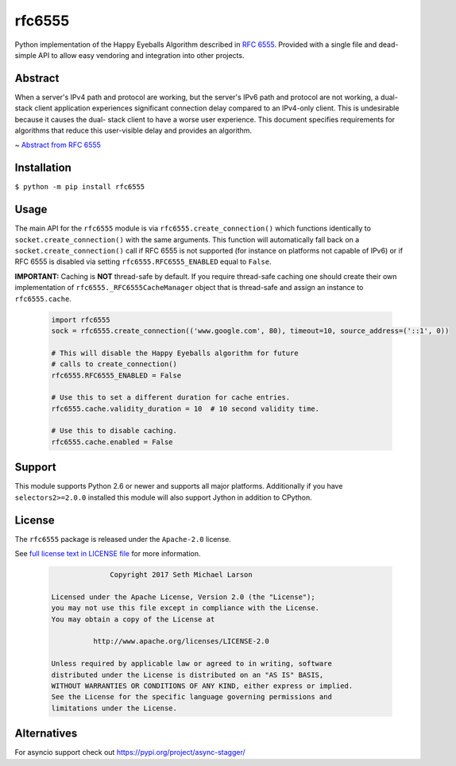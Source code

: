 rfc6555
=======

.. image:: https://img.shields.io/travis/SethMichaelLarson/rfc6555/master.svg?style=flat-square
    :target: https://travis-ci.org/SethMichaelLarson/rfc6555

.. image:: https://img.shields.io/appveyor/ci/SethMichaelLarson/rfc6555/master.svg?style=flat-square
    :target: https://ci.appveyor.com/project/SethMichaelLarson/rfc6555

.. image:: https://img.shields.io/codecov/c/github/SethMichaelLarson/rfc6555/master.svg?style=flat-square
    :target: https://codecov.io/gh/SethMichaelLarson/rfc6555

.. image:: https://img.shields.io/pypi/v/rfc6555.svg?style=flat-square
    :target: https://pypi.python.org/pypi/rfc6555

.. image:: https://img.shields.io/badge/say-thanks-ff69b4.svg?style=flat-square
    :target: https://saythanks.io/to/SethMichaelLarson

Python implementation of the Happy Eyeballs Algorithm described in `RFC 6555 <https://tools.ietf.org/html/rfc6555>`_.
Provided with a single file and dead-simple API to allow easy vendoring
and integration into other projects.

Abstract
--------

When a server's IPv4 path and protocol are working, but the server's
IPv6 path and protocol are not working, a dual-stack client
application experiences significant connection delay compared to an
IPv4-only client.  This is undesirable because it causes the dual-
stack client to have a worse user experience.  This document
specifies requirements for algorithms that reduce this user-visible
delay and provides an algorithm.

~ `Abstract from RFC 6555 <https://tools.ietf.org/html/rfc6555>`_

Installation
------------

``$ python -m pip install rfc6555``

Usage
-----

The main API for the ``rfc6555`` module is via ``rfc6555.create_connection()`` which
functions identically to ``socket.create_connection()`` with the same arguments.
This function will automatically fall back on a ``socket.create_connection()`` call if
RFC 6555 is not supported (for instance on platforms not capable of IPv6) or if
RFC 6555 is disabled via setting ``rfc6555.RFC6555_ENABLED`` equal to ``False``.

**IMPORTANT:** Caching is **NOT** thread-safe by default. If you require thread-safe caching
one should create their own implementation of ``rfc6555._RFC6555CacheManager`` object that
is thread-safe and assign an instance to ``rfc6555.cache``.

 .. code-block:: python
 
  import rfc6555
  sock = rfc6555.create_connection(('www.google.com', 80), timeout=10, source_address=('::1', 0))

  # This will disable the Happy Eyeballs algorithm for future
  # calls to create_connection()
  rfc6555.RFC6555_ENABLED = False
  
  # Use this to set a different duration for cache entries.
  rfc6555.cache.validity_duration = 10  # 10 second validity time.

  # Use this to disable caching.
  rfc6555.cache.enabled = False

Support
-------

This module supports Python 2.6 or newer and supports all major platforms.
Additionally if you have ``selectors2>=2.0.0`` installed this module will
also support Jython in addition to CPython.

License
-------

The ``rfc6555`` package is released under the ``Apache-2.0`` license.

See `full license text in LICENSE file <https://github.com/SethMichaelLarson/rfc6555/blob/master/LICENSE>`_ for more information.

 .. code-block::

                Copyright 2017 Seth Michael Larson
  
  Licensed under the Apache License, Version 2.0 (the "License");
  you may not use this file except in compliance with the License.
  You may obtain a copy of the License at
  
            http://www.apache.org/licenses/LICENSE-2.0
  
  Unless required by applicable law or agreed to in writing, software
  distributed under the License is distributed on an "AS IS" BASIS,
  WITHOUT WARRANTIES OR CONDITIONS OF ANY KIND, either express or implied.
  See the License for the specific language governing permissions and
  limitations under the License.

Alternatives
------------

For asyncio support check out https://pypi.org/project/async-stagger/
